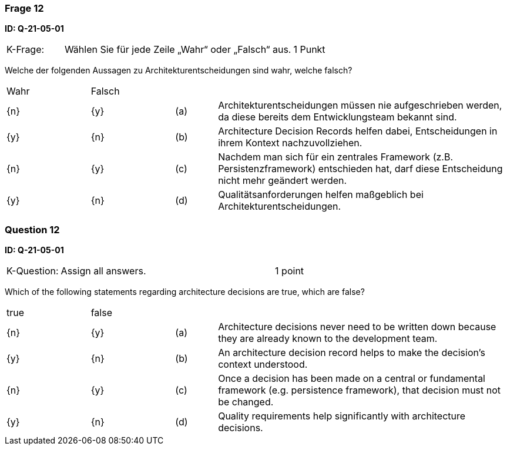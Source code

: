 // tag::DE[]
=== Frage 12
**ID: Q-21-05-01**




[cols="2,8,2", frame=ends, grid=rows]
|===
|K-Frage:
|Wählen Sie für jede Zeile „Wahr“ oder „Falsch“ aus.
| 1 Punkt
|===

Welche der folgenden Aussagen zu Architekturentscheidungen sind wahr, welche falsch?


[cols="2a,2a,1, 7", frame=none, grid=none]
|===

| Wahr
| Falsch
|
|

| {n}
| {y}
| (a)
| Architekturentscheidungen müssen nie aufgeschrieben werden, da diese bereits dem Entwicklungsteam bekannt sind.

| {y}
| {n}
| (b)
| Architecture Decision Records helfen dabei, Entscheidungen in ihrem Kontext nachzuvollziehen.

| {n}
| {y}
| (c)
| Nachdem man sich für ein zentrales Framework (z.B. Persistenzframework) entschieden hat, darf diese Entscheidung nicht mehr geändert werden.

| {y}
| {n}
| (d)
| Qualitätsanforderungen helfen maßgeblich bei Architekturentscheidungen.
|===

// end::DE[]

// tag::EN[]
=== Question 12
**ID: Q-21-05-01**



[cols="2,8,2", frame=ends, grid=rows]
|===
| K-Question:
| Assign all answers.
| 1 point
|===

Which of the following statements regarding architecture decisions are true, which are false?


[cols="2a,2a,1, 7", frame=none, grid=none]
|===

| true
| false
|
|

| {n}
| {y}
| (a)
| Architecture decisions never need to be written down because they are already known to the development team.

| {y}
| {n}
| (b)
| An architecture decision record helps to make the decision's context understood.

| {n}
| {y}
| (c)
| Once a decision has been made on a central or fundamental framework (e.g. persistence framework), that decision must not be changed.

| {y}
| {n}
| (d)
| Quality requirements help significantly with architecture decisions.
|===


// end::EN[]

// tag::EXPLANATION[]

// end::EXPLANATION[]
